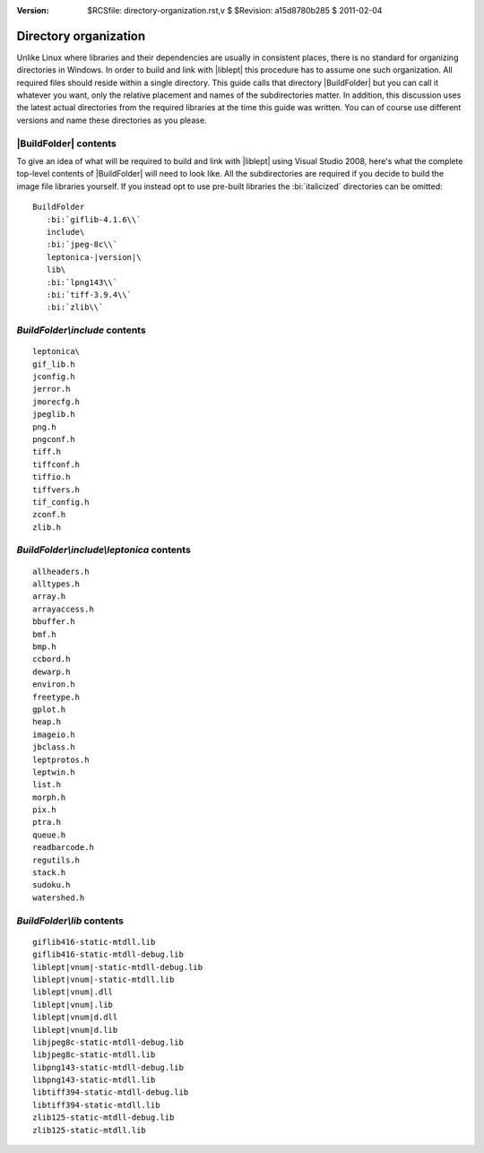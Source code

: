 :version: $RCSfile: directory-organization.rst,v $ $Revision: a15d8780b285 $ $Date: 2011/02/04 22:55:30 $

.. default-role:: fs

========================
 Directory organization
========================

Unlike Linux where libraries and their dependencies are usually in
consistent places, there is no standard for organizing directories in
Windows. In order to build and link with |liblept| this procedure has
to assume one such organization. All required files should reside
within a single directory. This guide calls that directory
|BuildFolder| but you can call it whatever you want, only the
relative placement and names of the subdirectories matter. In
addition, this discussion uses the latest actual directories from the
required libraries at the time this guide was written. You can of
course use different versions and name these directories as you
please.


|BuildFolder| contents
======================

To give an idea of what will be required to build and link with
|liblept| using Visual Studio 2008, here's what the complete top-level
contents of |BuildFolder| will need to look like. All the subdirectories
are required if you decide to build the image file libraries
yourself. If you instead opt to use pre-built libraries the
:bi:`italicized` directories can be omitted:

.. parsed-literal::

   BuildFolder
      :bi:`giflib-4.1.6\\`
      include\\
      :bi:`jpeg-8c\\`
      leptonica-|version|\\
      lib\\
      :bi:`lpng143\\`
      :bi:`tiff-3.9.4\\`
      :bi:`zlib\\`


.. _include-contents:

`BuildFolder\\include` contents
===============================

::

    leptonica\
    gif_lib.h
    jconfig.h 
    jerror.h
    jmorecfg.h
    jpeglib.h
    png.h
    pngconf.h
    tiff.h
    tiffconf.h
    tiffio.h
    tiffvers.h 
    tif_config.h
    zconf.h
    zlib.h


.. _include-leptonica-contents:

`BuildFolder\\include\\leptonica` contents
==========================================

::

    allheaders.h
    alltypes.h
    array.h
    arrayaccess.h
    bbuffer.h
    bmf.h
    bmp.h
    ccbord.h
    dewarp.h
    environ.h
    freetype.h
    gplot.h
    heap.h
    imageio.h
    jbclass.h
    leptprotos.h
    leptwin.h
    list.h
    morph.h
    pix.h
    ptra.h
    queue.h
    readbarcode.h
    regutils.h
    stack.h
    sudoku.h
    watershed.h


.. _lib-contents:

`BuildFolder\\lib` contents
===========================

.. parsed-literal::

    giflib416-static-mtdll.lib
    giflib416-static-mtdll-debug.lib
    liblept\ |vnum|\ -static-mtdll-debug.lib
    liblept\ |vnum|\ -static-mtdll.lib
    liblept\ |vnum|\ .dll
    liblept\ |vnum|\ .lib
    liblept\ |vnum|\ d.dll
    liblept\ |vnum|\ d.lib
    libjpeg8c-static-mtdll-debug.lib 
    libjpeg8c-static-mtdll.lib
    libpng143-static-mtdll-debug.lib
    libpng143-static-mtdll.lib
    libtiff394-static-mtdll-debug.lib 
    libtiff394-static-mtdll.lib
    zlib125-static-mtdll-debug.lib
    zlib125-static-mtdll.lib

..
   Local Variables:
   coding: utf-8
   mode: rst
   indent-tabs-mode: nil
   sentence-end-double-space: t
   fill-column: 72
   mode: auto-fill
   standard-indent: 3
   tab-stop-list: (3 6 9 12 15 18 21 24 27 30 33 36 39 42 45 48 51 54 57 60)
   End:

